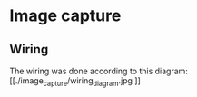 * Image capture
** Wiring
The wiring was done according to this diagram:
[[./image_capture/wiring_diagram.jpg
]]
